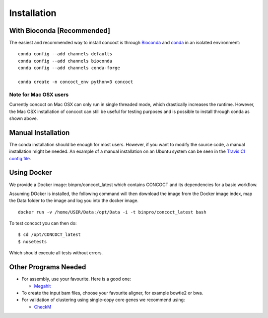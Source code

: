 Installation
============

With Bioconda [Recommended]
---------------------------

The easiest and recommended way to install concoct is through `Bioconda <https://bioconda.github.io/>`_ and `conda <https://docs.conda.io/en/latest/>`_ in an isolated environment:

::

    conda config --add channels defaults
    conda config --add channels bioconda
    conda config --add channels conda-forge

    conda create -n concoct_env python=3 concoct


Note for Mac OSX users
~~~~~~~~~~~~~~~~~~~~~~

Currently concoct on Mac OSX can only run in single threaded mode, which drastically increases the runtime.
However, the Mac OSX installation of concoct can still be useful for testing purposes and is possible to install through conda as shown above.


Manual Installation
-------------------

The conda installation should be enough for most users.
However, if you want to modify the source code, a manual installation might be needed.
An example of a manual installation on an Ubuntu system can be seen in the `Travis CI config file <https://github.com/BinPro/CONCOCT/blob/develop/.travis.yml>`_.



Using Docker
------------

We provide a Docker image:
binpro/concoct\_latest which contains CONCOCT and its dependencies for a basic workflow.

Assuming DOcker is installed, the following command will then download the image from the Docker image
index, map the Data folder to the image and log you into the docker image.

::

    docker run -v /home/USER/Data:/opt/Data -i -t binpro/concoct_latest bash

To test concoct you can then do:

::

    $ cd /opt/CONCOCT_latest
    $ nosetests

Which should execute all tests without errors.


Other Programs Needed
---------------------

-  For assembly, use your favourite. Here is a good one:

   -  `Megahit <https://github.com/voutcn/megahit>`__


-  To create the input bam files, choose your favourite aligner, for example bowtie2 or bwa.
-  For validation of clustering using single-copy core genes we recommend using:

   -  `CheckM <https://github.com/Ecogenomics/CheckM>`__
